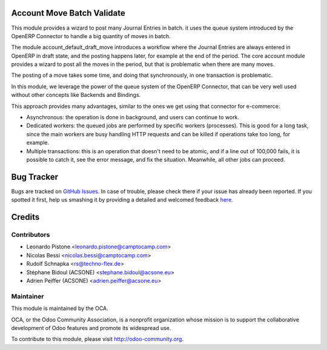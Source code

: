 .. image:: https://img.shields.io/badge/licence-AGPL--3-blue.svg
    :alt: License

Account Move Batch Validate
===========================

This module provides a wizard to post many Journal Entries in batch. it
uses the queue system introduced by the OpenERP Connector to handle a
big quantity of moves in batch.

The module account_default_draft_move introduces a workflow where the
Journal Entries are always entered in OpenERP in draft state, and the
posting happens later, for example at the end of the period. The core
account module provides a wizard to post all the moves in the period,
but that is problematic when there are many moves.

The posting of a move takes some time, and doing that synchronously,
in one transaction is problematic.

In this module, we leverage the power of the queue system of the
OpenERP Connector, that can be very well used without other concepts
like Backends and Bindings.

This approach provides many advantages, similar to the ones we get
using that connector for e-commerce:

- Asynchronous: the operation is done in background, and users can
  continue to work.
- Dedicated workers: the queued jobs are performed by specific workers
  (processes). This is good for a long task, since the main workers are
  busy handling HTTP requests and can be killed if operations take
  too long, for example.
- Multiple transactions: this is an operation that doesn't need to be
  atomic, and if a line out of 100,000 fails, it is possible to catch
  it, see the error message, and fix the situation. Meanwhile, all
  other jobs can proceed.


Bug Tracker
===========

Bugs are tracked on `GitHub Issues <https://github.com/OCA/account-financial-tools/issues>`_.
In case of trouble, please check there if your issue has already been reported.
If you spotted it first, help us smashing it by providing a detailed and welcomed feedback
`here <https://github.com/OCA/account-financial-tools/issues/new?body=module:%20account_move_batch_validate%0Aversion:%208.0%0A%0A**Steps%20to%20reproduce**%0A-%20...%0A%0A**Current%20behavior**%0A%0A**Expected%20behavior**>`_.


Credits
=======

Contributors
------------

* Leonardo Pistone <leonardo.pistone@camptocamp.com>
* Nicolas Bessi <nicolas.bessi@camptocamp.com>
* Rudolf Schnapka <rs@techno-flex.de>
* Stéphane Bidoul (ACSONE) <stephane.bidoul@acsone.eu>
* Adrien Peiffer (ACSONE) <adrien.peiffer@acsone.eu>

Maintainer
----------

.. image:: http://odoo-community.org/logo.png
   :alt: Odoo Community Association
   :target: http://odoo-community.org

This module is maintained by the OCA.

OCA, or the Odoo Community Association, is a nonprofit organization whose mission is to support the collaborative development of Odoo features and promote its widespread use.

To contribute to this module, please visit http://odoo-community.org.
